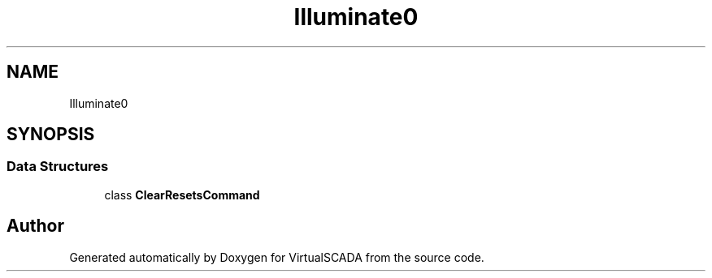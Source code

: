 .TH "Illuminate\Auth\Console" 3 "Tue Apr 14 2015" "Version 1.0" "VirtualSCADA" \" -*- nroff -*-
.ad l
.nh
.SH NAME
Illuminate\Auth\Console \- 
.SH SYNOPSIS
.br
.PP
.SS "Data Structures"

.in +1c
.ti -1c
.RI "class \fBClearResetsCommand\fP"
.br
.in -1c
.SH "Author"
.PP 
Generated automatically by Doxygen for VirtualSCADA from the source code\&.
